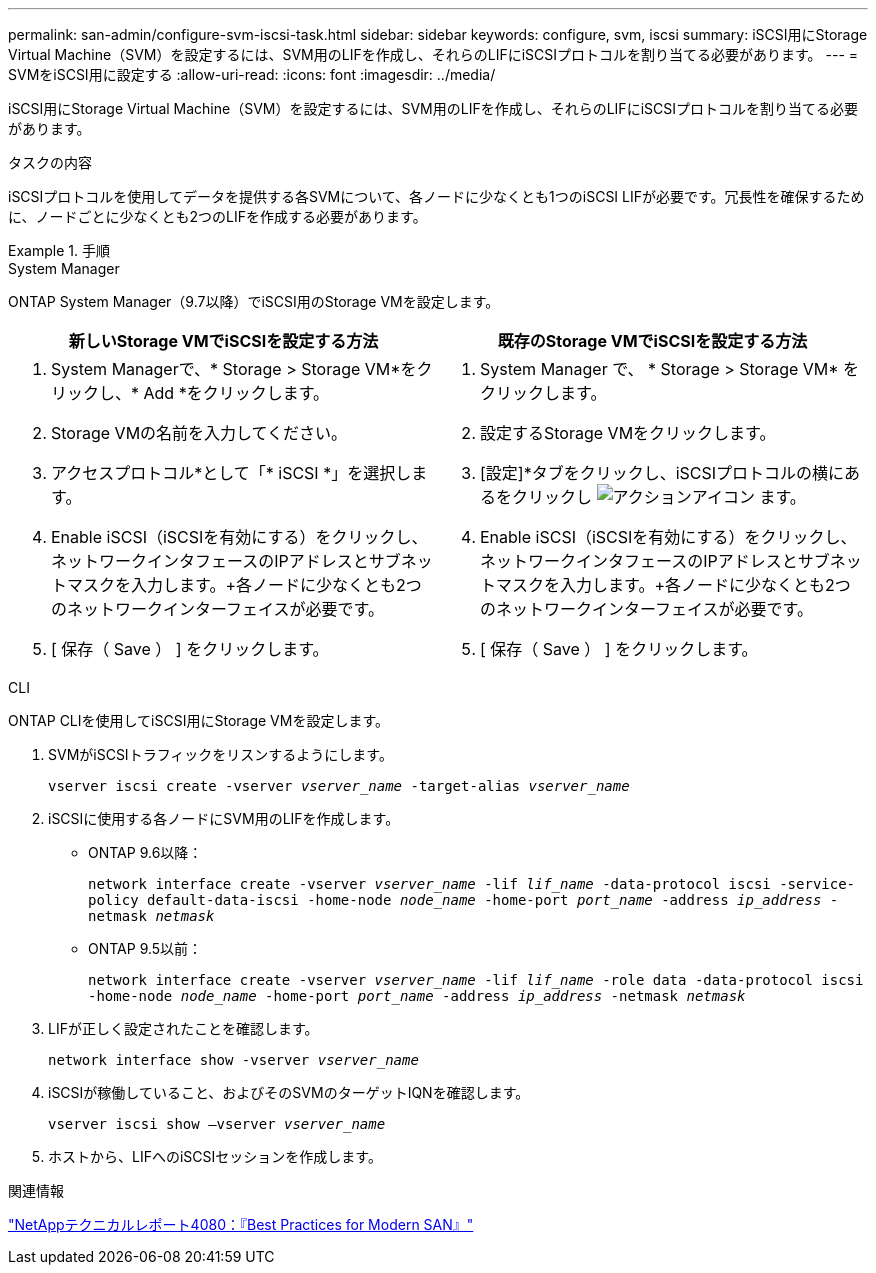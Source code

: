 ---
permalink: san-admin/configure-svm-iscsi-task.html 
sidebar: sidebar 
keywords: configure, svm, iscsi 
summary: iSCSI用にStorage Virtual Machine（SVM）を設定するには、SVM用のLIFを作成し、それらのLIFにiSCSIプロトコルを割り当てる必要があります。 
---
= SVMをiSCSI用に設定する
:allow-uri-read: 
:icons: font
:imagesdir: ../media/


[role="lead"]
iSCSI用にStorage Virtual Machine（SVM）を設定するには、SVM用のLIFを作成し、それらのLIFにiSCSIプロトコルを割り当てる必要があります。

.タスクの内容
iSCSIプロトコルを使用してデータを提供する各SVMについて、各ノードに少なくとも1つのiSCSI LIFが必要です。冗長性を確保するために、ノードごとに少なくとも2つのLIFを作成する必要があります。

.手順
[role="tabbed-block"]
====
.System Manager
--
ONTAP System Manager（9.7以降）でiSCSI用のStorage VMを設定します。

[cols="2"]
|===
| 新しいStorage VMでiSCSIを設定する方法 | 既存のStorage VMでiSCSIを設定する方法 


 a| 
. System Managerで、* Storage > Storage VM*をクリックし、* Add *をクリックします。
. Storage VMの名前を入力してください。
. アクセスプロトコル*として「* iSCSI *」を選択します。
. Enable iSCSI（iSCSIを有効にする）をクリックし、ネットワークインタフェースのIPアドレスとサブネットマスクを入力します。+各ノードに少なくとも2つのネットワークインターフェイスが必要です。
. [ 保存（ Save ） ] をクリックします。

 a| 
. System Manager で、 * Storage > Storage VM* をクリックします。
. 設定するStorage VMをクリックします。
. [設定]*タブをクリックし、iSCSIプロトコルの横にあるをクリックし image:icon_gear.gif["アクションアイコン"] ます。
. Enable iSCSI（iSCSIを有効にする）をクリックし、ネットワークインタフェースのIPアドレスとサブネットマスクを入力します。+各ノードに少なくとも2つのネットワークインターフェイスが必要です。
. [ 保存（ Save ） ] をクリックします。


|===
--
.CLI
--
ONTAP CLIを使用してiSCSI用にStorage VMを設定します。

. SVMがiSCSIトラフィックをリスンするようにします。
+
`vserver iscsi create -vserver _vserver_name_ -target-alias _vserver_name_`

. iSCSIに使用する各ノードにSVM用のLIFを作成します。
+
** ONTAP 9.6以降：
+
`network interface create -vserver _vserver_name_ -lif _lif_name_ -data-protocol iscsi -service-policy default-data-iscsi -home-node _node_name_ -home-port _port_name_ -address _ip_address_ -netmask _netmask_`

** ONTAP 9.5以前：
+
`network interface create -vserver _vserver_name_ -lif _lif_name_ -role data -data-protocol iscsi -home-node _node_name_ -home-port _port_name_ -address _ip_address_ -netmask _netmask_`



. LIFが正しく設定されたことを確認します。
+
`network interface show -vserver _vserver_name_`

. iSCSIが稼働していること、およびそのSVMのターゲットIQNを確認します。
+
`vserver iscsi show –vserver _vserver_name_`

. ホストから、LIFへのiSCSIセッションを作成します。


--
====
.関連情報
https://www.netapp.com/media/10680-tr4080.pdf["NetAppテクニカルレポート4080：『Best Practices for Modern SAN』"]
